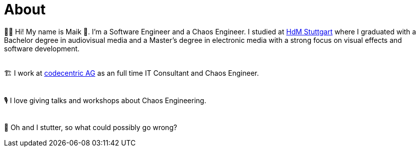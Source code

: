 :bl: pass:[ +]
= About

🧗‍♂️ Hi! My name is Maik 👋. I'm a Software Engineer and a Chaos Engineer. I studied at https://www.hdm-stuttgart.de/[HdM Stuttgart] where I graduated with a Bachelor degree in audiovisual media and a Master's degree in electronic media with a strong focus on visual effects and software development.

{bl}
🏗 I work at https://www.codecentric.de/[codecentric AG] as an full time IT Consultant and Chaos Engineer.

{bl}
🎙 I love giving talks and workshops about Chaos Engineering. 

{bl}
👻 Oh and I stutter, so what could possibly go wrong?
